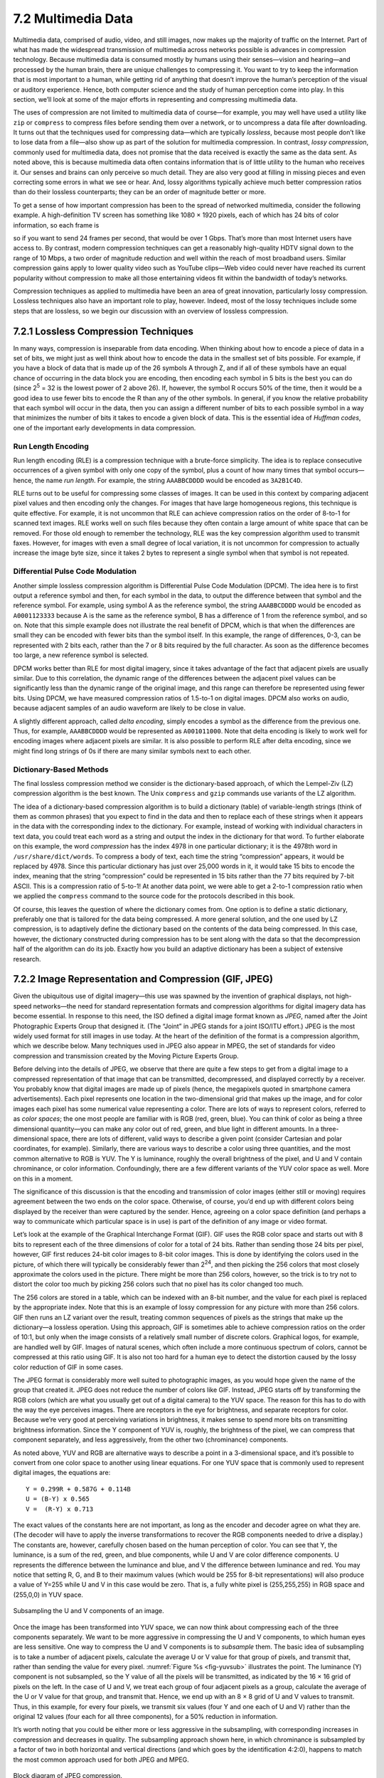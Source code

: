 7.2 Multimedia Data
===================

Multimedia data, comprised of audio, video, and still images, now makes
up the majority of traffic on the Internet. Part of what has made the
widespread transmission of multimedia across networks possible is
advances in compression technology. Because multimedia data is consumed
mostly by humans using their senses—vision and hearing—and processed by
the human brain, there are unique challenges to compressing it. You want
to try to keep the information that is most important to a human, while
getting rid of anything that doesn’t improve the human’s perception of
the visual or auditory experience. Hence, both computer science and the
study of human perception come into play. In this section, we’ll look at
some of the major efforts in representing and compressing multimedia
data.

The uses of compression are not limited to multimedia data of course—for
example, you may well have used a utility like ``zip`` or ``compress``
to compress files before sending them over a network, or to uncompress a
data file after downloading. It turns out that the techniques used for
compressing data—which are typically *lossless*, because most people
don’t like to lose data from a file—also show up as part of the solution
for multimedia compression. In contrast, *lossy compression*, commonly
used for multimedia data, does not promise that the data received is
exactly the same as the data sent. As noted above, this is because
multimedia data often contains information that is of little utility to
the human who receives it. Our senses and brains can only perceive so
much detail. They are also very good at filling in missing pieces and
even correcting some errors in what we see or hear. And, lossy
algorithms typically achieve much better compression ratios than do
their lossless counterparts; they can be an order of magnitude better or
more.

To get a sense of how important compression has been to the spread of
networked multimedia, consider the following example. A high-definition
TV screen has something like 1080 × 1920 pixels, each of which has 24
bits of color information, so each frame is

.. centered:: 1080 × 1920 × 24 = 50 *Mb*

so if you want to send 24 frames per second, that would be over
1 Gbps.  That’s more than most Internet users have access to.  By
contrast, modern compression techniques can get a reasonably
high-quality HDTV signal down to the range of 10 Mbps, a two order of
magnitude reduction and well within the reach of most broadband users.
Similar compression gains apply to lower quality video such as YouTube
clips—Web video could never have reached its current popularity
without compression to make all those entertaining videos fit within
the bandwidth of today’s networks.

Compression techniques as applied to multimedia have been an area of
great innovation, particularly lossy compression.  Lossless techniques
also have an important role to play, however.  Indeed, most of the
lossy techniques include some steps that are lossless, so we begin our
discussion with an overview of lossless compression.

7.2.1 Lossless Compression Techniques
-------------------------------------

In many ways, compression is inseparable from data encoding. When
thinking about how to encode a piece of data in a set of bits, we might
just as well think about how to encode the data in the smallest set of
bits possible. For example, if you have a block of data that is made up
of the 26 symbols A through Z, and if all of these symbols have an equal
chance of occurring in the data block you are encoding, then encoding
each symbol in 5 bits is the best you can do (since 2\ :sup:`5` = 32 
is the lowest power of 2 above 26). If, however, the symbol R occurs
50% of the time, then it would be a good idea to use fewer bits to
encode the R than any of the other symbols. In general, if you know the
relative probability that each symbol will occur in the data, then you
can assign a different number of bits to each possible symbol in a way
that minimizes the number of bits it takes to encode a given block of
data. This is the essential idea of *Huffman codes*, one of the
important early developments in data compression.

Run Length Encoding
~~~~~~~~~~~~~~~~~~~

Run length encoding (RLE) is a compression technique with a brute-force
simplicity. The idea is to replace consecutive occurrences of a given
symbol with only one copy of the symbol, plus a count of how many times
that symbol occurs—hence, the name *run length*. For example, the string
``AAABBCDDDD`` would be encoded as ``3A2B1C4D``.

RLE turns out to be useful for compressing some classes of images. It
can be used in this context by comparing adjacent pixel values and then
encoding only the changes. For images that have large homogeneous
regions, this technique is quite effective. For example, it is not
uncommon that RLE can achieve compression ratios on the order of 8-to-1
for scanned text images. RLE works well on such files because they often
contain a large amount of white space that can be removed. For those old
enough to remember the technology, RLE was the key compression algorithm
used to transmit faxes. However, for images with even a small degree of
local variation, it is not uncommon for compression to actually increase
the image byte size, since it takes 2 bytes to represent a single symbol
when that symbol is not repeated.

Differential Pulse Code Modulation
~~~~~~~~~~~~~~~~~~~~~~~~~~~~~~~~~~

Another simple lossless compression algorithm is Differential Pulse Code
Modulation (DPCM). The idea here is to first output a reference symbol
and then, for each symbol in the data, to output the difference between
that symbol and the reference symbol. For example, using symbol A as the
reference symbol, the string ``AAABBCDDDD`` would be encoded as
``A0001123333`` because A is the same as the reference symbol, B has a
difference of 1 from the reference symbol, and so on. Note that this
simple example does not illustrate the real benefit of DPCM, which is
that when the differences are small they can be encoded with fewer bits
than the symbol itself. In this example, the range of differences, 0-3,
can be represented with 2 bits each, rather than the 7 or 8 bits
required by the full character. As soon as the difference becomes too
large, a new reference symbol is selected.

DPCM works better than RLE for most digital imagery, since it takes
advantage of the fact that adjacent pixels are usually similar. Due to
this correlation, the dynamic range of the differences between the
adjacent pixel values can be significantly less than the dynamic range
of the original image, and this range can therefore be represented using
fewer bits. Using DPCM, we have measured compression ratios of 1.5-to-1
on digital images. DPCM also works on audio, because adjacent samples of
an audio waveform are likely to be close in value.

A slightly different approach, called *delta encoding*, simply encodes a
symbol as the difference from the previous one. Thus, for example,
``AAABBCDDDD`` would be represented as ``A001011000``. Note that delta
encoding is likely to work well for encoding images where adjacent
pixels are similar. It is also possible to perform RLE after delta
encoding, since we might find long strings of 0s if there are many
similar symbols next to each other.

Dictionary-Based Methods
~~~~~~~~~~~~~~~~~~~~~~~~

The final lossless compression method we consider is the
dictionary-based approach, of which the Lempel-Ziv (LZ) compression
algorithm is the best known. The Unix ``compress`` and ``gzip``
commands use variants of the LZ algorithm.

The idea of a dictionary-based compression algorithm is to build a
dictionary (table) of variable-length strings (think of them as common
phrases) that you expect to find in the data and then to replace each of
these strings when it appears in the data with the corresponding index
to the dictionary. For example, instead of working with individual
characters in text data, you could treat each word as a string and
output the index in the dictionary for that word. To further elaborate
on this example, the word *compression* has the index 4978 in one
particular dictionary; it is the 4978th word in
``/usr/share/dict/words``. To compress a body of
text, each time the string “compression” appears, it would be replaced
by 4978. Since this particular dictionary has just over 25,000 words in
it, it would take 15 bits to encode the index, meaning that the string
“compression” could be represented in 15 bits rather than the 77 bits
required by 7-bit ASCII. This is a compression ratio of 5-to-1! At
another data point, we were able to get a 2-to-1 compression ratio when
we applied the ``compress`` command to the source code for the protocols
described in this book.

Of course, this leaves the question of where the dictionary comes from.
One option is to define a static dictionary, preferably one that is
tailored for the data being compressed. A more general solution, and the
one used by LZ compression, is to adaptively define the dictionary based
on the contents of the data being compressed. In this case, however, the
dictionary constructed during compression has to be sent along with the
data so that the decompression half of the algorithm can do its job.
Exactly how you build an adaptive dictionary has been a subject of
extensive research.

7.2.2 Image Representation and Compression (GIF, JPEG)
------------------------------------------------------

Given the ubiquitous use of digital imagery—this use was spawned by the
invention of graphical displays, not high-speed networks—the need for
standard representation formats and compression algorithms for digital
imagery data has become essential. In response to this need, the ISO
defined a digital image format known as *JPEG*, named after the Joint
Photographic Experts Group that designed it. (The “Joint” in JPEG stands
for a joint ISO/ITU effort.) JPEG is the most widely used format for
still images in use today. At the heart of the definition of the format
is a compression algorithm, which we describe below. Many techniques
used in JPEG also appear in MPEG, the set of standards for video
compression and transmission created by the Moving Picture Experts
Group.

Before delving into the details of JPEG, we observe that there are quite
a few steps to get from a digital image to a compressed representation
of that image that can be transmitted, decompressed, and displayed
correctly by a receiver. You probably know that digital images are made
up of pixels (hence, the megapixels quoted in smartphone camera
advertisements). Each pixel represents one location in the
two-dimensional grid that makes up the image, and for color images each
pixel has some numerical value representing a color. There are lots of
ways to represent colors, referred to as *color spaces*; the one most
people are familiar with is RGB (red, green, blue). You can think of
color as being a three dimensional quantity—you can make any color out
of red, green, and blue light in different amounts. In a
three-dimensional space, there are lots of different, valid ways to
describe a given point (consider Cartesian and polar coordinates, for
example). Similarly, there are various ways to describe a color using
three quantities, and the most common alternative to RGB is YUV. The Y
is luminance, roughly the overall brightness of the pixel, and U and V
contain chrominance, or color information. Confoundingly, there are a
few different variants of the YUV color space as well. More on this in a
moment.

The significance of this discussion is that the encoding and
transmission of color images (either still or moving) requires agreement
between the two ends on the color space. Otherwise, of course, you’d end
up with different colors being displayed by the receiver than were
captured by the sender. Hence, agreeing on a color space definition (and
perhaps a way to communicate which particular space is in use) is part
of the definition of any image or video format.

Let’s look at the example of the Graphical Interchange Format (GIF). GIF
uses the RGB color space and starts out with 8 bits to represent each of
the three dimensions of color for a total of 24 bits. Rather than
sending those 24 bits per pixel, however, GIF first reduces 24-bit color
images to 8-bit color images. This is done by identifying the colors
used in the picture, of which there will typically be considerably fewer
than 2\ :sup:`24`, and then picking the 256 colors that most closely 
approximate the colors used in the picture. There might be more than 256 
colors, however, so the trick is to try not to distort the color too much 
by picking 256 colors such that no pixel has its color changed too much.

The 256 colors are stored in a table, which can be indexed with an 8-bit
number, and the value for each pixel is replaced by the appropriate
index. Note that this is an example of lossy compression for any picture
with more than 256 colors. GIF then runs an LZ variant over the result,
treating common sequences of pixels as the strings that make up the
dictionary—a lossless operation. Using this approach, GIF is sometimes
able to achieve compression ratios on the order of 10:1, but only when
the image consists of a relatively small number of discrete colors.
Graphical logos, for example, are handled well by GIF. Images of natural
scenes, which often include a more continuous spectrum of colors, cannot
be compressed at this ratio using GIF. It is also not too hard for a
human eye to detect the distortion caused by the lossy color reduction
of GIF in some cases.

The JPEG format is considerably more well suited to photographic images,
as you would hope given the name of the group that created it. JPEG does
not reduce the number of colors like GIF. Instead, JPEG starts off by
transforming the RGB colors (which are what you usually get out of a
digital camera) to the YUV space. The reason for this has to do with the
way the eye perceives images. There are receptors in the eye for
brightness, and separate receptors for color. Because we’re very good at
perceiving variations in brightness, it makes sense to spend more bits
on transmitting brightness information. Since the Y component of YUV is,
roughly, the brightness of the pixel, we can compress that component
separately, and less aggressively, from the other two (chrominance)
components.

As noted above, YUV and RGB are alternative ways to describe a point in
a 3-dimensional space, and it’s possible to convert from one color space
to another using linear equations. For one YUV space that is commonly
used to represent digital images, the equations are:

::

   Y = 0.299R + 0.587G + 0.114B
   U = (B-Y) x 0.565
   V =  (R-Y) x 0.713

The exact values of the constants here are not important, as long as the
encoder and decoder agree on what they are. (The decoder will have to
apply the inverse transformations to recover the RGB components needed
to drive a display.) The constants are, however, carefully chosen based
on the human perception of color. You can see that Y, the luminance, is
a sum of the red, green, and blue components, while U and V are color
difference components. U represents the difference between the luminance
and blue, and V the difference between luminance and red. You may notice
that setting R, G, and B to their maximum values (which would be 255 for
8-bit representations) will also produce a value of Y=255 while U and V
in this case would be zero. That is, a fully white pixel is
(255,255,255) in RGB space and (255,0,0) in YUV space.

.. _fig-yuvsub:
.. figure:: figures/f07-11-9780123850591.png
   :width: 500px
   :align: center

   Subsampling the U and V components of an image.

Once the image has been transformed into YUV space, we can now think
about compressing each of the three components separately. We want to
be more aggressive in compressing the U and V components, to which
human eyes are less sensitive. One way to compress the U and V
components is to *subsample* them. The basic idea of subsampling is to
take a number of adjacent pixels, calculate the average U or V value
for that group of pixels, and transmit that, rather than sending the
value for every pixel. :numref:`Figure %s <fig-yuvsub>` illustrates
the point. The luminance (Y) component is not subsampled, so the Y
value of all the pixels will be transmitted, as indicated by the 16 ×
16 grid of pixels on the left. In the case of U and V, we treat each
group of four adjacent pixels as a group, calculate the average of the
U or V value for that group, and transmit that. Hence, we end up with
an 8 × 8 grid of U and V values to transmit. Thus, in this example,
for every four pixels, we transmit six values (four Y and one each of
U and V) rather than the original 12 values (four each for all three
components), for a 50% reduction in information.

It’s worth noting that you could be either more or less aggressive in
the subsampling, with corresponding increases in compression and
decreases in quality. The subsampling approach shown here, in which
chrominance is subsampled by a factor of two in both horizontal and
vertical directions (and which goes by the identification 4:2:0),
happens to match the most common approach used for both JPEG and MPEG.

.. _fig-jpeg:
.. figure:: figures/f07-12-9780123850591.png
   :width: 550px
   :align: center

   Block diagram of JPEG compression.

Once subsampling is done, we now have three grids of pixels to deal
with, and each one is dealt with separately. JPEG compression of each
component takes place in three phases, as illustrated in :numref:`Figure
%s <fig-jpeg>`. On the compression side, the image is fed through these
three phases one 8 × 8 block at a time. The first phase applies the
discrete cosine transform (DCT) to the block. If you think of the image
as a signal in the spatial domain, then DCT transforms this signal into
an equivalent signal in the *spatial frequency* domain. This is a
lossless operation but a necessary precursor to the next, lossy step.
After the DCT, the second phase applies a quantization to the resulting
signal and, in so doing, loses the least significant information
contained in that signal. The third phase encodes the final result, but
in so doing also adds an element of lossless compression to the lossy
compression achieved by the first two phases. Decompression follows
these same three phases, but in reverse order.

DCT Phase
~~~~~~~~~

DCT is a transformation closely related to the fast Fourier transform
(FFT). It takes an 8 × 8 matrix of pixel values as input and outputs an
8 × 8 matrix of frequency coefficients. You can think of the input
matrix as a 64-point signal that is defined in two spatial dimensions
(*x* and *y*); DCT breaks this signal into 64 spatial frequencies. To
get an intuitive feel for spatial frequency, imagine yourself moving
across a picture in, say, the *x* direction. You would see the value of
each pixel varying as some function of *x*. If this value changes slowly
with increasing *x*, then it has a low spatial frequency; if it changes
rapidly, it has a high spatial frequency. So the low frequencies
correspond to the gross features of the picture, while the high
frequencies correspond to fine detail. The idea behind the DCT is to
separate the gross features, which are essential to viewing the image,
from the fine detail, which is less essential and, in some cases, might
be barely perceived by the eye.

DCT, along with its inverse, which recovers the original pixels and
during decompression, are defined by the following formulas:

.. math::

   \begin{aligned}
   DCT(i,j) &=&  \frac{1}{\sqrt{2N}} C(i) C(j) \sum_{x=0}^{N-1}
    \sum_{y=0}^{N-1} pixel(x, y) 
    \cos \left[ \frac{(2x+1)i \pi}{2N}\right]
    \cos \left[ \frac{(2y+1)j \pi}{2N}\right]\\
   \mathit{pixel}(x,y) &=&  \frac{1}{\sqrt{2N}} \sum_{i=0}^{N-1}
    \sum_{j=0}^{N-1} C(i) C(j) DCT(i, j) 
    \cos \left[ \frac{(2x+1)i \pi}{2N}\right]
    \cos \left[ \frac{(2y+1)j \pi}{2N}\right]
   \end{aligned}

where :math:`C(x) = 1/\sqrt{2}` when :math:`x=0` and :math:`1` when 
:math:`x>0`, and :math:`pixel(x,y)` is the grayscale value of the pixel 
at position *(x,y)* in the 8 × 8 block being compressed; N = 8 in this case.

The first frequency coefficient, at location (0,0) in the output matrix,
is called the *DC coefficient*. Intuitively, we can see that the DC
coefficient is a measure of the average value of the 64 input pixels.
The other 63 elements of the output matrix are called the *AC
coefficients*. They add the higher-spatial-frequency information to this
average value. Thus, as you go from the first frequency coefficient
toward the 64th frequency coefficient, you are moving from low-frequency
information to high-frequency information, from the broad strokes of the
image to finer and finer detail. These higher-frequency coefficients are
increasingly unimportant to the perceived quality of the image. It is
the second phase of JPEG that decides which portion of which
coefficients to throw away.

Quantization Phase
~~~~~~~~~~~~~~~~~~

The second phase of JPEG is where the compression becomes lossy. DCT
does not itself lose information; it just transforms the image into a
form that makes it easier to know what information to remove. (Although
not lossy, *per se*, there is of course some loss of precision during
the DCT phase because of the use of fixed-point arithmetic.)
Quantization is easy to understand—it’s simply a matter of dropping the
insignificant bits of the frequency coefficients.

To see how the quantization phase works, imagine that you want to
compress some whole numbers less than 100, such as 45, 98, 23, 66, and
7. If you decided that knowing these numbers truncated to the nearest
multiple of 10 is sufficient for your purposes, then you could divide
each number by the quantum 10 using integer arithmetic, yielding 4, 9,
2, 6, and 0. These numbers can each be encoded in 4 bits rather than the
7 bits needed to encode the original numbers.

.. _tab-quant:
.. table::  Example JPEG Quantization Table. 
   :widths: auto
   :align: center

   +---------+----+----+----+----+----+----+----+
   | Quantum |    |    |    |    |    |    |    |
   +=========+====+====+====+====+====+====+====+
   | 3       | 5  | 7  | 9  | 11 | 13 | 15 | 17 |
   +---------+----+----+----+----+----+----+----+
   | 5       | 7  | 9  | 11 | 13 | 15 | 17 | 19 |
   +---------+----+----+----+----+----+----+----+
   | 7       | 9  | 11 | 13 | 15 | 17 | 19 | 21 |
   +---------+----+----+----+----+----+----+----+
   | 9       | 11 | 13 | 15 | 17 | 19 | 21 | 23 |
   +---------+----+----+----+----+----+----+----+
   | 11      | 13 | 15 | 17 | 19 | 21 | 23 | 25 |
   +---------+----+----+----+----+----+----+----+
   | 13      | 15 | 17 | 19 | 21 | 23 | 25 | 27 |
   +---------+----+----+----+----+----+----+----+
   | 15      | 17 | 19 | 21 | 23 | 25 | 27 | 29 |
   +---------+----+----+----+----+----+----+----+
   | 17      | 19 | 21 | 23 | 25 | 27 | 29 | 31 |
   +---------+----+----+----+----+----+----+----+

Rather than using the same quantum for all 64 coefficients, JPEG uses
a quantization table that gives the quantum to use for each of the
coefficients, as specified in the formula given below. You can think
of this table (``Quantum``) as a parameter that can be set to control
how much information is lost and, correspondingly, how much
compression is achieved. In practice, the JPEG standard specifies a
set of quantization tables that have proven effective in compressing
digital images; an example quantization table is given in
:numref:`Table %s <tab-quant>`. In tables like this one, the low
coefficients have a quantum close to 1 (meaning that little
low-frequency information is lost) and the high coefficients have
larger values (meaning that more high-frequency information is
lost). Notice that as a result of such quantization tables many of the
high-frequency coefficients end up being set to 0 after quantization,
making them ripe for further compression in the third phase.

The basic quantization equation is

::

   QuantizedValue(i,j) = IntegerRound(DCT(i,j)/Quantum(i,j))

where

::

   IntegerRound(x) =
       Floor(x + 0.5) if x >= 0
       Floor(x - 0.5) if x < 0     

Decompression is then simply defined as

::

   DCT(i,j) = QuantizedValue(i,j) x Quantum(i,j)

For example, if the DC coefficient (i.e., DCT(0,0)) for a particular
block was equal to 25, then the quantization of this value using
:numref:`Table %s <tab-quant>` would result in

::

   Floor(25/3+0.5) = 8

During decompression, this coefficient would then be restored as 8 × 3 =
24.

Encoding Phase
~~~~~~~~~~~~~~

The final phase of JPEG encodes the quantized frequency coefficients
in a compact form. This results in additional compression, but this
compression is lossless. Starting with the DC coefficient in position
(0,0), the coefficients are processed in the zigzag sequence shown in
:numref:`Figure %s <fig-zigzag>`. Along this zigzag, a form of run
length encoding is used—RLE is applied to only the 0 coefficients,
which is significant because many of the later coefficients are 0. The
individual coefficient values are then encoded using a Huffman
code. (The JPEG standard allows the implementer to use an arithmetic
coding instead of the Huffman code.)

.. _fig-zigzag:
.. figure:: figures/f07-13-9780123850591.png
   :width: 300px
   :align: center

   Zigzag traversal of quantized frequency coefficients.

In addition, because the DC coefficient contains a large percentage of
the information about the 8 × 8 block from the source image, and images
typically change slowly from block to block, each DC coefficient is
encoded as the difference from the previous DC coefficient. This is the
delta encoding approach described in a later section.

JPEG includes a number of variations that control how much compression
you achieve versus the fidelity of the image. This can be done, for
example, by using different quantization tables. These variations, plus
the fact that different images have different characteristics, make it
impossible to say with any precision the compression ratios that can be
achieved with JPEG. Ratios of 30:1 are common, and higher ratios are
certainly possible, but *artifacts* (noticeable distortion due to
compression) become more severe at higher ratios.

7.2.3 Video Compression (MPEG)
------------------------------

We now turn our attention to the MPEG format, named after the Moving
Picture Experts Group that defined it. To a first approximation, a
moving picture (i.e., video) is simply a succession of still images—also
called *frames* or *pictures*—displayed at some video rate. Each of
these frames can be compressed using the same DCT-based technique used
in JPEG. Stopping at this point would be a mistake, however, because it
fails to remove the interframe redundancy present in a video sequence.
For example, two successive frames of video will contain almost
identical information if there is not much motion in the scene, so it
would be unnecessary to send the same information twice. Even when there
is motion, there may be plenty of redundancy since a moving object may
not change from one frame to the next; in some cases, only its position
changes. MPEG takes this interframe redundancy into consideration. MPEG
also defines a mechanism for encoding an audio signal with the video,
but we consider only the video aspect of MPEG in this section.

Frame Types
~~~~~~~~~~~

MPEG takes a sequence of video frames as input and compresses them into
three types of frames, called *I frames* (intrapicture), *P frames*
(predicted picture), and *B frames* (bidirectional predicted picture).
Each frame of input is compressed into one of these three frame types.
I frames can be thought of as reference frames; they are self-contained,
depending on neither earlier frames nor later frames. To a first
approximation, an I frame is simply the JPEG compressed version of the
corresponding frame in the video source. P and B frames are not
self-contained; they specify relative differences from some reference
frame. More specifically, a P frame specifies the differences from the
previous I frame, while a B frame gives an interpolation between the
previous and subsequent I or P frames.

.. _fig-mpeg:
.. figure:: figures/f07-14-9780123850591.png
   :width: 500px
   :align: center

   Sequence of I, P, and B frames generated by MPEG.

:numref:`Figure %s <fig-mpeg>` illustrates a sequence of seven video
frames that, after being compressed by MPEG, result in a sequence of
I, P, and B frames. The two I frames stand alone; each can be
decompressed at the receiver independently of any other frames. The
P frame depends on the preceding I frame; it can be decompressed at
the receiver only if the preceding I frame also arrives. Each of the
B frames depends on both the preceding I or P frame and the subsequent
I or P frame. Both of these reference frames must arrive at the
receiver before MPEG can decompress the B frame to reproduce the
original video frame.

Note that, because each B frame depends on a later frame in the
sequence, the compressed frames are not transmitted in sequential
order.  Instead, the sequence I B B P B B I shown in :numref:`Figure
%s <fig-mpeg>` is transmitted as I P B B I B B. Also, MPEG does not
define the ratio of I frames to P and B frames; this ratio may vary
depending on the required compression and picture quality. For
example, it is permissible to transmit only I frames. This would be
similar to using JPEG to compress the video.

In contrast to the preceding discussion of JPEG, the following focuses
on the *decoding* of an MPEG stream. It is a little easier to describe,
and it is the operation that is more often implemented in networking
systems today, since MPEG coding is so expensive that it is frequently
done offline (i.e., not in real time). For example, in a video-on-demand
system, the video would be encoded and stored on disk ahead of time.
When a viewer wanted to watch the video, the MPEG stream would then be
transmitted to the viewer’s machine, which would decode and display the
stream in real time.

Let’s look more closely at the three frame types. As mentioned above,
I frames are approximately equal to the JPEG compressed version of the
source frame. The main difference is that MPEG works in units of 16 × 16
macroblocks. For a color video represented in YUV, the U and V
components in each macroblock are subsampled into an 8 × 8 block, as we
discussed above in the context of JPEG. Each 2 × 2 subblock in the
macroblock is given by one U value and one V value—the average of the
four pixel values. The subblock still has four Y values. The
relationship between a frame and the corresponding macroblocks is given
in :numref:`Figure %s <fig-macroblock>`.

.. _fig-macroblock:
.. figure:: figures/f07-15-9780123850591.png
   :width: 500px
   :align: center

   Each frame as a collection of macroblocks.

The P and B frames are also processed in units of macroblocks.
Intuitively, we can see that the information they carry for each
macroblock captures the motion in the video; that is, it shows in what
direction and how far the macroblock moved relative to the reference
frame(s). The following describes how a B frame is used to reconstruct a
frame during decompression; P frames are handled in a similar manner,
except that they depend on only one reference frame instead of two.

Before getting to the details of how a B frame is decompressed, we first
note that each macroblock in a B frame is not necessarily defined
relative to both an earlier and a later frame, as suggested above, but
may instead simply be specified relative to just one or the other. In
fact, a given macroblock in a B frame can use the same intracoding as is
used in an I frame. This flexibility exists because if the motion
picture is changing too rapidly then it sometimes makes sense to give
the intrapicture encoding rather than a forward- or backward-predicted
encoding. Thus, each macroblock in a B frame includes a type field that
indicates which encoding is used for that macroblock. In the following
discussion, however, we consider only the general case in which the
macroblock uses bidirectional predictive encoding.

In such a case, each macroblock in a B frame is represented with a
4-tuple: (1) a coordinate for the macroblock in the frame, (2) a
motion vector relative to the previous reference frame, (3) a motion
vector relative to the subsequent reference frame, and (4) a delta
(:math:`\delta`) for each pixel in the macroblock (i.e., how much each
pixel has changed relative to the two reference pixels). For each
pixel in the macroblock, the first task is to find the corresponding
reference pixel in the past and future reference frames. This is done
using the two motion vectors associated with the macroblock. Then, the
delta for the pixel is added to the average of these two reference
pixels. Stated more precisely, if we let F\ :sub:`p` and F\ :sub:`f`
denote the past and future reference frames, respectively, and the
past/future motion vectors are given by (x\ :sub:`p`, y\ :sub:`p`) and
(x\ :sub:`f`, y\ :sub:`f`), then the pixel at coordinate *(x,y)* in the current
frame (denoted F\ :sub:`c`) is computed as

.. math::

   F_c(x,y) = (F_p(x+x_p,y+y_p) + F_f(x+x_f,y+y_f))/2 + \delta(x,y)

where :math:`\delta` is the delta for the pixel as specified in the B frame. 
These deltas are encoded in the same way as pixels in I frames; that is, 
they are run through DCT and then quantized. Since the deltas are typically 
small, most of the DCT coefficients are 0 after quantization; hence, they can
be effectively compressed.

It should be fairly clear from the preceding discussion how encoding
would be performed, with one exception. When generating a B or P frame
during compression, MPEG must decide where to place the macroblocks.
Recall that each macroblock in a P frame, for example, is defined
relative to a macroblock in an I frame, but that the macroblock in the
P frame need not be in the same part of the frame as the corresponding
macroblock in the I frame—the difference in position is given by the
motion vector. You would like to pick a motion vector that makes the
macroblock in the P frame as similar as possible to the corresponding
macroblock in the I frame, so that the deltas for that macroblock can be
as small as possible. This means that you need to figure out where
objects in the picture moved from one frame to the next. This is the
problem of *motion estimation*, and several techniques (heuristics) for
solving this problem are known. (We discuss papers that consider this
problem at the end of this chapter.) The difficulty of this problem is
one of the reasons why MPEG encoding takes longer than decoding on
equivalent hardware. MPEG does not specify any particular technique; it
only defines the format for encoding this information in B and P frames
and the algorithm for reconstructing the pixel during decompression, as
given above.

Effectiveness and Performance
~~~~~~~~~~~~~~~~~~~~~~~~~~~~~

MPEG typically achieves a compression ratio of 90:1, although ratios as
high as 150:1 are not unheard of. In terms of the individual frame
types, we can expect a compression ratio of approximately 30:1 for the
I frames (this is consistent with the ratios achieved using JPEG when
24-bit color is first reduced to 8-bit color), while P and B frame
compression ratios are typically three to five times smaller than the
rates for the I frame. Without first reducing the 24 bits of color to
8 bits, the achievable compression with MPEG is typically between 30:1
and 50:1.

MPEG involves an expensive computation. On the compression side, it is
typically done offline, which is not a problem for preparing movies for
a video-on-demand service. Video can be compressed in real time using
hardware today, but software implementations are quickly closing the
gap. On the decompression side, low-cost MPEG video boards are
available, but they do little more than YUV color lookup, which
fortunately is the most expensive step. Most of the actual MPEG decoding
is done in software. In recent years, processors have become fast enough
to keep pace with 30-frames-per-second video rates when decoding MPEG
streams purely in software—modern processors can even decode MPEG
streams of high definition video (HDTV).

Video Encoding Standards
~~~~~~~~~~~~~~~~~~~~~~~~

We conclude by noting that MPEG is an evolving standard of significant
complexity. This complexity comes from a desire to give the encoding
algorithm every possible degree of freedom in how it encodes a given
video stream, resulting in different video transmission rates. It also
comes from the evolution of the standard over time, with the Moving
Picture Experts Group working hard to retain backwards compatibility
(e.g., MPEG-1, MPEG-2, MPEG-4). What we describe in this book is the
essential ideas underlying MPEG-based compression, but certainly not all
the intricacies involved in an international standard.

What’s more, MPEG is not the only standard available for encoding video.
For example, the ITU-T has also defined the *H series* for encoding
real-time multimedia data. Generally, the H series includes standards
for video, audio, control, and multiplexing (e.g., mixing audio, video,
and data onto a single bit stream). Within the series, H.261 and H.263
were the first- and second-generation video encoding standards. In
principle, both H.261 and H.263 look a lot like MPEG: They use DCT,
quantization, and interframe compression. The differences between
H.261/H.263 and MPEG are in the details.

Today, a partnership between the ITU-T and the MPEG group has lead to
the joint H.264/MPEG-4 standard, which is used for both Blu-ray Discs
and by many popular streaming sources (e.g., YouTube, Vimeo).

7.2.4 Transmitting MPEG over a Network
--------------------------------------

As we’ve noted, MPEG and JPEG are not just compression standards but
also definitions of the format of video and images, respectively.
Focusing on MPEG, the first thing to keep in mind is that it defines the
format of a video *stream*; it does not specify how this stream is
broken into network packets. Thus, MPEG can be used for videos stored on
disk, as well as videos transmitted over a stream-oriented network
connection, like that provided by TCP.

What we describe below is called the *main profile* of an MPEG video
stream that is being sent over a network. You can think of an MPEG
profile as being analogous to a “version,” except the profile is not
explicitly specified in an MPEG header; the receiver has to deduce the
profile from the combination of header fields it sees.

.. _fig-nested:
.. figure:: figures/f07-16-9780123850591.png
   :width: 500px
   :align: center

   Format of an MPEG-compressed video stream.

A main profile MPEG stream has a nested structure, as illustrated in
:numref:`Figure %s <fig-nested>`. (Keep in mind that this figure hides
a *lot* of messy details.) At the outermost level, the video contains
a sequence of groups of pictures (GOP) separated by a ``SeqHdr``. The
sequence is terminated by a ``SeqEndCode`` (``0xb7``). The ``SeqHdr``
that precedes every GOP specifies—among other things—the size of each
picture (frame) in the GOP (measured in both pixels and macroblocks),
the interpicture period (measured in μs), and two quantization
matrices for the macroblocks within this GOP: one for intracoded
macroblocks (I blocks) and one for intercoded macroblocks (B and
P blocks). Since this information is given for each GOP—rather than
once for the entire video stream, as you might expect—it is possible
to change the quantization table and frame rate at GOP boundaries
throughout the video. This makes it possible to adapt the video stream
over time, as we discuss below.

Each GOP is given by a ``GOPHdr``, followed by the set of pictures that
make up the GOP. The ``GOPHdr`` specifies the number of pictures in the
GOP, as well as synchronization information for the GOP (i.e., when the
GOP should play, relative to the beginning of the video). Each picture,
in turn, is given by a ``PictureHdr`` and a set of *slices* that make up
the picture. (A slice is a region of the picture, such as one horizontal
line.) The ``PictureHdr`` identifies the type of the picture (I, B, or
P) and defines a picture-specific quantization table. The ``SliceHdr``
gives the vertical position of the slice, plus another opportunity to
change the quantization table—this time by a constant scaling factor
rather than by giving a whole new table. Next, the ``SliceHdr`` is
followed by a sequence of macroblocks. Finally, each macroblock includes
a header that specifies the block address within the picture, along with
data for the six blocks within the macroblock: one for the U component,
one for the V component, and four for the Y component. (Recall that the
Y component is 16 × 16, while the U and V components are 8 × 8.)

It should be clear that one of the powers of the MPEG format is that it
gives the encoder an opportunity to change the encoding over time. It
can change the frame rate, the resolution, the mix of frame types that
define a GOP, the quantization table, and the encoding used for
individual macroblocks. As a consequence, it is possible to adapt the
rate at which a video is transmitted over a network by trading picture
quality for network bandwidth. Exactly how a network protocol might
exploit this adaptability is currently a subject of research (see
sidebar).

Another interesting aspect of sending an MPEG stream over the network
is exactly how the stream is broken into packets. If sent over a TCP
connection, packetization is not an issue; TCP decides when it has
enough bytes to send the next IP datagram. When using video
interactively, however, it is rare to transmit it over TCP, since TCP
has several features that are ill suited to highly latency-sensitive
applications (such as abrupt rate changes after a packet loss and
retransmission of lost packets). If we are transmitting video using
UDP, say, then it makes sense to break the stream at carefully
selected points, such as at macroblock boundaries. This is because we
would like to confine the effects of a lost packet to a single
macroblock, rather than damaging several macroblocks with a single
loss. This is an example of Application Level Framing, which was
discussed in an earlier chapter.

Packetizing the stream is only the first problem in sending
MPEG-compressed video over a network. The next complication is dealing
with packet loss. On the one hand, if a B frame is dropped by the
network, then it is possible to simply replay the previous frame without
seriously compromising the video; 1 frame out of 30 is no big deal. On
the other hand, a lost I frame has serious consequences—none of the
subsequent B and P frames can be processed without it. Thus, losing an
I frame would result in losing multiple frames of the video. While you
could retransmit the missing I frame, the resulting delay would probably
not be acceptable in a real-time videoconference. One solution to this
problem would be to use the Differentiated Services techniques described
in the previous chapter to mark the packets containing I frames with a
lower drop probability than other packets.

One final observation is that how you choose to encode video depends on
more than just the available network bandwidth. It also depends on the
application’s latency constraints. Once again, an interactive
application like videoconferencing needs small latencies. The critical
factor is the combination of I, P, and B frames in the GOP. Consider the
following GOP:

.. centered:: I B B B B P B B B B I

The problem this GOP causes a videoconferencing application is that the
sender has to delay the transmission of the four B frames until the P or
I that follows them is available. This is because each B frame depends
on the subsequent P or I frame. If the video is playing at 15 frames per
second (i.e., one frame every 67 ms), this means the first B frame is
delayed 4 × 67 ms, which is more than a quarter of a second. This delay
is in addition to any propagation delay imposed by the network. A
quarter of a second is far greater than the 100-ms threshold that humans
are able to perceive. It is for this reason that many videoconference
applications encode video using JPEG, which is often called motion-JPEG.
(Motion-JPEG also addresses the problem of dropping a reference frame
since all frames are able to stand alone.) Notice, however, that an
interframe encoding that depends upon only prior frames rather than
later frames is not a problem. Thus, a GOP of

.. centered:: I P P P P I

would work just fine for interactive videoconferencing.

Adaptive Streaming
~~~~~~~~~~~~~~~~~~

Because encoding schemes like MPEG allow for a trade-off between the
bandwidth consumed and the quality of the image, there is an opportunity
to adapt a video stream to match the available network bandwidth. This
is effectively what video streaming services like Netflix do today.

For starters, let’s assume that we have some way to measure the amount
of free capacity and level of congestion along a path, for example, by
observing the rate at which packets are successfully arriving at the
destination. As the available bandwidth fluctuates, we can feed that
information back to the codec so that it adjusts its coding parameters
to back off during congestion and to send more aggressively (with a
higher picture quality) when the network is idle. This is analogous to
the behavior of TCP, except in the video case we are actually modifying
the total amount of data sent rather than how long we take to send a
fixed amount of data, since we don’t want to introduce delay into a
video application.

In the case of video-on-demand services like Netflix, we don’t adapt the
encoding on the fly, but instead we encode a handful of video quality
levels ahead of time, and save them to files named accordingly. The
receiver simply changes the file name it requests to match the quality
its measurements indicate the network will be able to deliver. The
receiver watches its playback queue, and asks for a higher quality
encoding when the queue becomes too full and a lower quality encoding
when the queue becomes too empty.

How does this approach know where in the movie to jump to should the
requested quality change? In effect, the receiver never asks the sender
to stream the whole movie, but instead it requests a sequence of short
movie segments, typically a few seconds long (and always on GOP
boundary). Each segment is an opportunity to change the quality level to
match what the network is able to deliver. (It turns out that requesting
movie chunks also makes it easier to implement *trick play*, jumping
around from one place to another in the movie.) In other words, a movie
is typically stored as a set of N × M chunks (files): N quality levels
for each of M segments.

There’s one last detail. Since the receiver is effectively requesting
a sequence of discrete video chunks by name, the most common approach
for issuing these requests is to use HTTP. Each chuck is a separate
HTTP GET request with the URL identifying the specific chunk the
receiver wants next. When you start downloading a movie, your video
player first downloads a *manifest* file that contains nothing more
than the URLs for the N × M chunks in the movie, and then it issues a
sequence of HTTP requests using the appropriate URL for the
situation. This general approach is called *HTTP adaptive streaming*,
although it has been standardized in slightly different ways by
various organizations, most notably MPEG’s DASH (*Dynamic Adaptive
Streaming over HTTP*) and Apple’s HLS (*HTTP Live Streaming*).

7.2.5 Audio Compression (MP3)
-----------------------------

Not only does MPEG define how video is compressed, but it also defines a
standard for compressing audio. This standard can be used to compress
the audio portion of a movie (in which case the MPEG standard defines
how the compressed audio is interleaved with the compressed video in a
single MPEG stream) or it can be used to compress stand-alone audio (for
example, an audio CD). The MPEG audio compression standard is just one
of many for audio compression, but the pivotal role it played means
that MP3 (which stands for MPEG Layer III—see below) has become almost
synonymous with audio compression.   

To understand audio compression, we need to begin with the data.
CD-quality audio, which is the *de facto* digital representation for
high-quality audio, is sampled at a rate of 44.1 KHz (i.e., a sample is
collected approximately once every 23 μs). Each sample is 16 bits, which
means that a stereo (2-channel) audio stream results in a bit rate of

.. centered:: 2 × 44.1 × 1000 × 16 = 1.41 *Mbps*

By comparison, traditional telephone-quality voice is sampled at a rate of 8 KHz,
with 8-bit samples, resulting in a bit rate of 64 kbps.

Clearly, some amount of compression is going to be required to transmit
CD-quality audio over a network of limited bandwidth. (Consider the
fact that MP3 audio streaming became popular in an era when 1.5Mbps home
Internet connections were a novelty).  To make matters
worse, synchronization and error correction overheads inflated the
number of bits stored on a CD by a factor of three, so if you just
read the data from the CD and sent it over the network, you would need
4.32 Mbps.

Just like video, there is lots of redundancy in audio, and 
compression takes advantage of this. The 
MPEG standards define three levels of compression, as
enumerated in :numref:`Table %s <tab-mp3>`. Of these, Layer III, which is more
widely known as MP3, was for many years the most commonly used. In
recent years, higher bandwidth codecs have proliferated as streaming
audio has become the dominant way many people consume music.

.. _tab-mp3:
.. table:: MP3 Compression Rates. 
   :widths: auto
   :align: center

   +-----------+-----------+--------------------+
   | Coding    | Bit Rates | Compression Factor |
   +===========+===========+====================+
   | Layer I   | 384 kbps  | 14                 |
   +-----------+-----------+--------------------+
   | Layer II  | 192 kbps  | 18                 |
   +-----------+-----------+--------------------+
   | Layer III | 128 kbps  | 12                 |
   +-----------+-----------+--------------------+

To achieve these compression ratios, MP3 uses techniques that are
similar to those used by MPEG to compress video. First, it splits the
audio stream into some number of frequency subbands, loosely analogous
to the way MPEG processes the Y, U, and V components of a video stream
separately. Second, each subband is broken into a sequence of blocks,
which are similar to MPEG’s macroblocks except they can vary in length
from 64 to 1024 samples. (The encoding algorithm can vary the block size
depending on certain distortion effects that are beyond our discussion.)
Finally, each block is transformed using a modified DCT algorithm,
quantized, and Huffman encoded, just as for MPEG video.

The trick to MP3 is how many subbands it elects to use and how many bits
it allocates to each subband, keeping in mind that it is trying to
produce the highest-quality audio possible for the target bit rate.
Exactly how this allocation is made is governed by psychoacoustic models
that are beyond the scope of this book, but to illustrate the idea
consider that it makes sense to allocate more bits to low-frequency
subbands when compressing a male voice and more bits to high-frequency
subbands when compressing a female voice. Operationally, MP3 dynamically
changes the quantization tables used for each subband to achieve the
desired effect.

Once compressed, the subbands are packaged into fixed-size frames, and a
header is attached. This header includes synchronization information, as
well as the bit allocation information needed by the decoder to
determine how many bits are used to encode each subband. As mentioned
above, these audio frames can then be interleaved with video frames to
form a complete MPEG stream. One interesting side note is that, while it
might work to drop B frames in the network should congestion occur,
experience teaches us that it is not a good idea to drop audio frames
since users are better able to tolerate bad video than bad audio.
